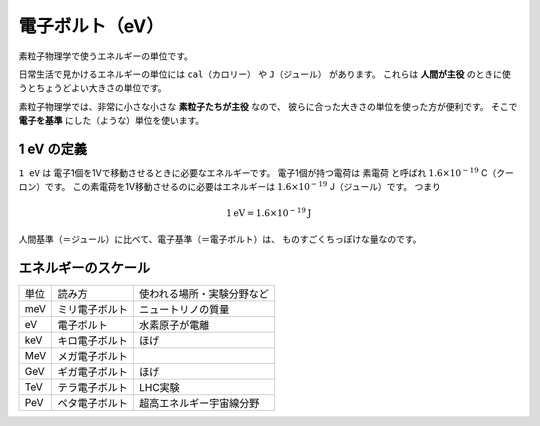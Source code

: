 ================================================================================
電子ボルト（eV）
================================================================================

素粒子物理学で使うエネルギーの単位です。

日常生活で見かけるエネルギーの単位には ``cal（カロリー）`` や ``J（ジュール）`` があります。
これらは **人間が主役** のときに使うとちょうどよい大きさの単位です。

素粒子物理学では、非常に小さな小さな **素粒子たちが主役** なので、
彼らに合った大きさの単位を使った方が便利です。
そこで **電子を基準** にした（ような）単位を使います。

1 eV の定義
================================================================================


``1 eV`` は 電子1個を1Vで移動させるときに必要なエネルギーです。
電子1個が持つ電荷は ``素電荷`` と呼ばれ :math:`1.6 \times 10^{-19}` C（クーロン）です。
この素電荷を1V移動させるのに必要はエネルギーは :math:`1.6 \times 10^{-19}` J（ジュール）です。
つまり

.. math::

  1 \mathrm{eV} = 1.6 \times 10^{-19} \mathrm{J}

人間基準（＝ジュール）に比べて、電子基準（＝電子ボルト）は、
ものすごくちっぽけな量なのです。

エネルギーのスケール
================================================================================

.. list-table::

  * - 単位
    - 読み方
    - 使われる場所・実験分野など
  * - meV
    - ミリ電子ボルト
    - ニュートリノの質量
  * - eV
    - 電子ボルト
    - 水素原子が電離
  * - keV
    - キロ電子ボルト
    - ほげ
  * - MeV
    - メガ電子ボルト
    -
  * - GeV
    - ギガ電子ボルト
    - ほげ
  * - TeV
    - テラ電子ボルト
    - LHC実験
  * - PeV
    - ペタ電子ボルト
    - 超高エネルギー宇宙線分野

.. glossary::

   電子ボルト
       ほげ
